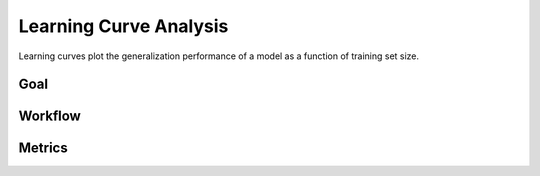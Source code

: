 =======================
Learning Curve Analysis
=======================

Learning curves plot the generalization performance of a model as a function of training set size. 

Goal
------


Workflow
---------


Metrics
--------
